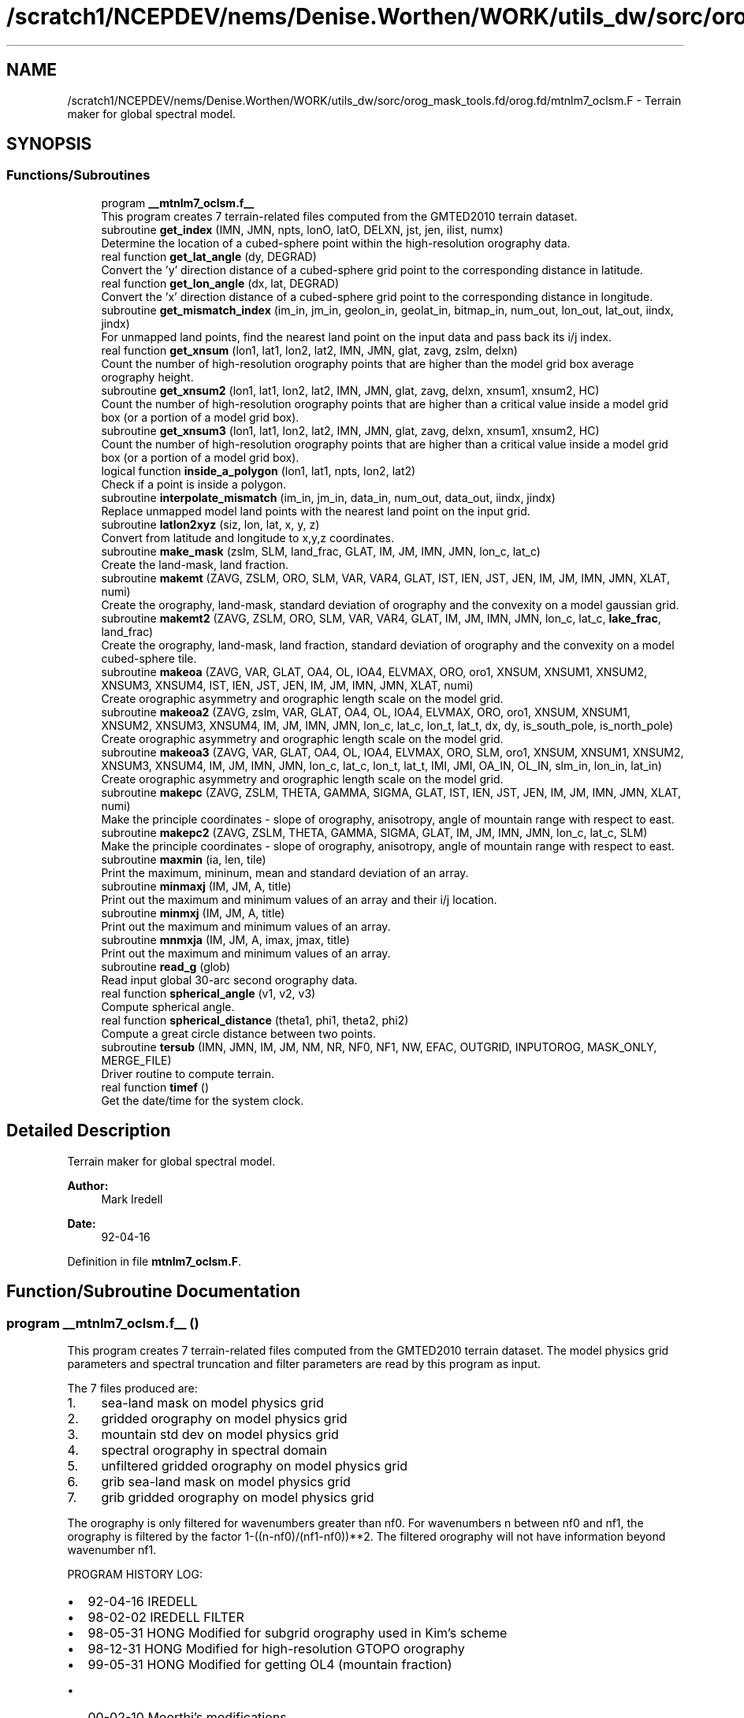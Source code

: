 .TH "/scratch1/NCEPDEV/nems/Denise.Worthen/WORK/utils_dw/sorc/orog_mask_tools.fd/orog.fd/mtnlm7_oclsm.F" 3 "Mon Jun 10 2024" "Version 1.13.0" "orog_mask_tools" \" -*- nroff -*-
.ad l
.nh
.SH NAME
/scratch1/NCEPDEV/nems/Denise.Worthen/WORK/utils_dw/sorc/orog_mask_tools.fd/orog.fd/mtnlm7_oclsm.F \- Terrain maker for global spectral model\&.  

.SH SYNOPSIS
.br
.PP
.SS "Functions/Subroutines"

.in +1c
.ti -1c
.RI "program \fB__mtnlm7_oclsm\&.f__\fP"
.br
.RI "This program creates 7 terrain-related files computed from the GMTED2010 terrain dataset\&. "
.ti -1c
.RI "subroutine \fBget_index\fP (IMN, JMN, npts, lonO, latO, DELXN, jst, jen, ilist, numx)"
.br
.RI "Determine the location of a cubed-sphere point within the high-resolution orography data\&. "
.ti -1c
.RI "real function \fBget_lat_angle\fP (dy, DEGRAD)"
.br
.RI "Convert the 'y' direction distance of a cubed-sphere grid point to the corresponding distance in latitude\&. "
.ti -1c
.RI "real function \fBget_lon_angle\fP (dx, lat, DEGRAD)"
.br
.RI "Convert the 'x' direction distance of a cubed-sphere grid point to the corresponding distance in longitude\&. "
.ti -1c
.RI "subroutine \fBget_mismatch_index\fP (im_in, jm_in, geolon_in, geolat_in, bitmap_in, num_out, lon_out, lat_out, iindx, jindx)"
.br
.RI "For unmapped land points, find the nearest land point on the input data and pass back its i/j index\&. "
.ti -1c
.RI "real function \fBget_xnsum\fP (lon1, lat1, lon2, lat2, IMN, JMN, glat, zavg, zslm, delxn)"
.br
.RI "Count the number of high-resolution orography points that are higher than the model grid box average orography height\&. "
.ti -1c
.RI "subroutine \fBget_xnsum2\fP (lon1, lat1, lon2, lat2, IMN, JMN, glat, zavg, delxn, xnsum1, xnsum2, HC)"
.br
.RI "Count the number of high-resolution orography points that are higher than a critical value inside a model grid box (or a portion of a model grid box)\&. "
.ti -1c
.RI "subroutine \fBget_xnsum3\fP (lon1, lat1, lon2, lat2, IMN, JMN, glat, zavg, delxn, xnsum1, xnsum2, HC)"
.br
.RI "Count the number of high-resolution orography points that are higher than a critical value inside a model grid box (or a portion of a model grid box)\&. "
.ti -1c
.RI "logical function \fBinside_a_polygon\fP (lon1, lat1, npts, lon2, lat2)"
.br
.RI "Check if a point is inside a polygon\&. "
.ti -1c
.RI "subroutine \fBinterpolate_mismatch\fP (im_in, jm_in, data_in, num_out, data_out, iindx, jindx)"
.br
.RI "Replace unmapped model land points with the nearest land point on the input grid\&. "
.ti -1c
.RI "subroutine \fBlatlon2xyz\fP (siz, lon, lat, x, y, z)"
.br
.RI "Convert from latitude and longitude to x,y,z coordinates\&. "
.ti -1c
.RI "subroutine \fBmake_mask\fP (zslm, SLM, land_frac, GLAT, IM, JM, IMN, JMN, lon_c, lat_c)"
.br
.RI "Create the land-mask, land fraction\&. "
.ti -1c
.RI "subroutine \fBmakemt\fP (ZAVG, ZSLM, ORO, SLM, VAR, VAR4, GLAT, IST, IEN, JST, JEN, IM, JM, IMN, JMN, XLAT, numi)"
.br
.RI "Create the orography, land-mask, standard deviation of orography and the convexity on a model gaussian grid\&. "
.ti -1c
.RI "subroutine \fBmakemt2\fP (ZAVG, ZSLM, ORO, SLM, VAR, VAR4, GLAT, IM, JM, IMN, JMN, lon_c, lat_c, \fBlake_frac\fP, land_frac)"
.br
.RI "Create the orography, land-mask, land fraction, standard deviation of orography and the convexity on a model cubed-sphere tile\&. "
.ti -1c
.RI "subroutine \fBmakeoa\fP (ZAVG, VAR, GLAT, OA4, OL, IOA4, ELVMAX, ORO, oro1, XNSUM, XNSUM1, XNSUM2, XNSUM3, XNSUM4, IST, IEN, JST, JEN, IM, JM, IMN, JMN, XLAT, numi)"
.br
.RI "Create orographic asymmetry and orographic length scale on the model grid\&. "
.ti -1c
.RI "subroutine \fBmakeoa2\fP (ZAVG, zslm, VAR, GLAT, OA4, OL, IOA4, ELVMAX, ORO, oro1, XNSUM, XNSUM1, XNSUM2, XNSUM3, XNSUM4, IM, JM, IMN, JMN, lon_c, lat_c, lon_t, lat_t, dx, dy, is_south_pole, is_north_pole)"
.br
.RI "Create orographic asymmetry and orographic length scale on the model grid\&. "
.ti -1c
.RI "subroutine \fBmakeoa3\fP (ZAVG, VAR, GLAT, OA4, OL, IOA4, ELVMAX, ORO, SLM, oro1, XNSUM, XNSUM1, XNSUM2, XNSUM3, XNSUM4, IM, JM, IMN, JMN, lon_c, lat_c, lon_t, lat_t, IMI, JMI, OA_IN, OL_IN, slm_in, lon_in, lat_in)"
.br
.RI "Create orographic asymmetry and orographic length scale on the model grid\&. "
.ti -1c
.RI "subroutine \fBmakepc\fP (ZAVG, ZSLM, THETA, GAMMA, SIGMA, GLAT, IST, IEN, JST, JEN, IM, JM, IMN, JMN, XLAT, numi)"
.br
.RI "Make the principle coordinates - slope of orography, anisotropy, angle of mountain range with respect to east\&. "
.ti -1c
.RI "subroutine \fBmakepc2\fP (ZAVG, ZSLM, THETA, GAMMA, SIGMA, GLAT, IM, JM, IMN, JMN, lon_c, lat_c, SLM)"
.br
.RI "Make the principle coordinates - slope of orography, anisotropy, angle of mountain range with respect to east\&. "
.ti -1c
.RI "subroutine \fBmaxmin\fP (ia, len, tile)"
.br
.RI "Print the maximum, mininum, mean and standard deviation of an array\&. "
.ti -1c
.RI "subroutine \fBminmaxj\fP (IM, JM, A, title)"
.br
.RI "Print out the maximum and minimum values of an array and their i/j location\&. "
.ti -1c
.RI "subroutine \fBminmxj\fP (IM, JM, A, title)"
.br
.RI "Print out the maximum and minimum values of an array\&. "
.ti -1c
.RI "subroutine \fBmnmxja\fP (IM, JM, A, imax, jmax, title)"
.br
.RI "Print out the maximum and minimum values of an array\&. "
.ti -1c
.RI "subroutine \fBread_g\fP (glob)"
.br
.RI "Read input global 30-arc second orography data\&. "
.ti -1c
.RI "real function \fBspherical_angle\fP (v1, v2, v3)"
.br
.RI "Compute spherical angle\&. "
.ti -1c
.RI "real function \fBspherical_distance\fP (theta1, phi1, theta2, phi2)"
.br
.RI "Compute a great circle distance between two points\&. "
.ti -1c
.RI "subroutine \fBtersub\fP (IMN, JMN, IM, JM, NM, NR, NF0, NF1, NW, EFAC, OUTGRID, INPUTOROG, MASK_ONLY, MERGE_FILE)"
.br
.RI "Driver routine to compute terrain\&. "
.ti -1c
.RI "real function \fBtimef\fP ()"
.br
.RI "Get the date/time for the system clock\&. "
.in -1c
.SH "Detailed Description"
.PP 
Terrain maker for global spectral model\&. 


.PP
\fBAuthor:\fP
.RS 4
Mark Iredell 
.RE
.PP
\fBDate:\fP
.RS 4
92-04-16 
.RE
.PP

.PP
Definition in file \fBmtnlm7_oclsm\&.F\fP\&.
.SH "Function/Subroutine Documentation"
.PP 
.SS "program __mtnlm7_oclsm\&.f__ ()"

.PP
This program creates 7 terrain-related files computed from the GMTED2010 terrain dataset\&. The model physics grid parameters and spectral truncation and filter parameters are read by this program as input\&.
.PP
The 7 files produced are:
.IP "1." 4
sea-land mask on model physics grid
.IP "2." 4
gridded orography on model physics grid
.IP "3." 4
mountain std dev on model physics grid
.IP "4." 4
spectral orography in spectral domain
.IP "5." 4
unfiltered gridded orography on model physics grid
.IP "6." 4
grib sea-land mask on model physics grid
.IP "7." 4
grib gridded orography on model physics grid
.PP
.PP
The orography is only filtered for wavenumbers greater than nf0\&. For wavenumbers n between nf0 and nf1, the orography is filtered by the factor 1-((n-nf0)/(nf1-nf0))**2\&. The filtered orography will not have information beyond wavenumber nf1\&.
.PP
PROGRAM HISTORY LOG:
.IP "\(bu" 2
92-04-16 IREDELL
.IP "\(bu" 2
98-02-02 IREDELL FILTER
.IP "\(bu" 2
98-05-31 HONG Modified for subgrid orography used in Kim's scheme
.IP "\(bu" 2
98-12-31 HONG Modified for high-resolution GTOPO orography
.IP "\(bu" 2
99-05-31 HONG Modified for getting OL4 (mountain fraction)
.IP "  \(bu" 4
00-02-10 Moorthi's modifications
.PP

.IP "\(bu" 2
00-04-11 HONG Modified for reduced grids
.IP "\(bu" 2
00-04-12 Iredell Modified for reduced grids
.IP "\(bu" 2
02-01-07 (\fIj\fP) modified for principal axes of orography There are now 14 files, 4 additional for lm mb
.IP "  \(bu" 4
04-04-04 (\fIj\fP) re-Test on IST/ilen calc for sea-land mask(\fIj\fP)
.IP "  \(bu" 4
04-09-04 minus sign here in MAKEOA IST and IEN as in MAKEMT!
.IP "  \(bu" 4
05-09-05 if test on HK and HLPRIM for GAMMA SQRT
.IP "  \(bu" 4
07-08-07 replace 8' with 30' incl GICE, conintue w/ S-Y\&. lake slm
  - 08-08-07  All input 30', UMD option, and filter as described below Quadratic filter applied by default\&. NF0 is normally set to an even value beyond the previous truncation, for example, for jcap=382, NF0=254+2 NF1 is set as jcap+2 (and/or nearest even), eg\&., for t382, NF1=382+2=384 if no filter is desired then NF1=NF0=0 and ORF=ORO but if no filter but spectral to grid (with gibbs) then NF1=jcap+2, and NF1=jcap+1
.PP
INPUT FILES:
.IP "  \(bu" 4
UNIT5 - PHYSICS LONGITUDES (IM), PHYSICS LATITUDES (JM), SPECTRAL TRUNCATION (NM), RHOMBOIDAL FLAG (NR), AND FIRST AND SECOND FILTER PARAMETERS (NF0,NF1)\&. RESPECTIVELY READ IN FREE FORMAT\&.
.IP "  \(bu" 4
NCID - GMTED2010 USGS orography (NetCDF)
.IP "  \(bu" 4
NCID - 30' UMD land cover mask\&. (NetCDF)
  -   NCID       - GICE Grumbine 30' RAMP Antarctica orog IMNx3601\&. (NetCDF)
.IP "  \(bu" 4
UNIT25 - Ocean land-sea mask on gaussian grid 
.br
 OUTPUT FILES:
.IP "  \(bu" 4
UNIT51 - SEA-LAND MASK (IM,JM)
.IP "  \(bu" 4
UNIT52 - GRIDDED OROGRAPHY (IM,JM)
.IP "  \(bu" 4
UNIT54 - SPECTRAL OROGRAPHY ((NM+1)*((NR+1)*NM+2))
.IP "  \(bu" 4
UNIT55 - UNFILTERED GRIDDED OROGRAPHY (IM,JM)
.IP "  \(bu" 4
UNIT57 - GRIB GRIDDED OROGRAPHY (IM,JM)
.PP
SUBPROGRAMS CALLED:
.IP "  \(bu" 4
UNIQUE:
.IP "  \(bu" 4
TERSUB - MAIN SUBPROGRAM
.IP "  \(bu" 4
SPLAT - COMPUTE GAUSSIAN LATITUDES OR EQUALLY-SPACED LATITUDES
.IP "  \(bu" 4
LIBRARY:
.IP "  \(bu" 4
SPTEZ - SPHERICAL TRANSFORM
.IP "  \(bu" 4
GBYTES - UNPACK BITS
.PP

.PP
.PP
\fBReturns:\fP
.RS 4
0 for success, error code otherwise\&. 
.RE
.PP

.PP
Definition at line 74 of file mtnlm7_oclsm\&.F\&.
.PP
References netcdf_err(), and tersub()\&.
.SS "subroutine get_index (integer, intent(in) IMN, integer, intent(in) JMN, integer npts, real, dimension(npts), intent(in) lonO, real, dimension(npts), intent(in) latO, real, intent(in) DELXN, integer, intent(out) jst, integer, intent(out) jen, integer, dimension(imn), intent(out) ilist, integer, intent(out) numx)"

.PP
Determine the location of a cubed-sphere point within the high-resolution orography data\&. The location is described by the range of i/j indices on the high-res grid\&.
.PP
\fBParameters:\fP
.RS 4
\fIimn\fP 'i' dimension of the high-resolution orography data set\&. 
.br
\fIjmn\fP 'j' dimension of the high-resolution orography data set\&. 
.br
\fInpts\fP Number of vertices to describe the cubed-sphere point\&. 
.br
\fIlonO\fP The longitudes of the cubed-sphere vertices\&. 
.br
\fIlatO\fP The latitudes of the cubed-sphere vertices\&. 
.br
\fIdelxn\fP Resolution of the high-resolution orography data set\&. 
.br
\fIjst\fP Starting 'j' index on the high-resolution grid\&. 
.br
\fIjen\fP Ending 'j' index on the high-resolution grid\&. 
.br
\fIilist\fP List of 'i' indices on the high-resolution grid\&. 
.br
\fInumx\fP The number of 'i' indices on the high-resolution grid\&. 
.RE
.PP
\fBAuthor:\fP
.RS 4
GFDL programmer 
.RE
.PP

.PP
Definition at line 1482 of file mtnlm7_oclsm\&.F\&.
.PP
Referenced by make_mask(), makemt2(), makeoa2(), makeoa3(), and makepc2()\&.
.SS "real function get_lat_angle (real dy, real DEGRAD)"

.PP
Convert the 'y' direction distance of a cubed-sphere grid point to the corresponding distance in latitude\&. 
.PP
\fBParameters:\fP
.RS 4
\fIdy\fP Distance along the 'y' direction of a cubed-sphere point\&. 
.br
\fIdegrad\fP Conversion from radians to degrees\&. 
.RE
.PP
\fBReturns:\fP
.RS 4
get_lat_angle Corresponding distance in latitude\&. 
.RE
.PP
\fBAuthor:\fP
.RS 4
GFDL programmer 
.RE
.PP

.PP
Definition at line 2830 of file mtnlm7_oclsm\&.F\&.
.SS "real function get_lon_angle (real dx, real lat, real DEGRAD)"

.PP
Convert the 'x' direction distance of a cubed-sphere grid point to the corresponding distance in longitude\&. 
.PP
\fBParameters:\fP
.RS 4
\fIdx\fP Distance along the 'x' direction of a cubed-sphere grid point\&. 
.br
\fIlat\fP Latitude of the cubed-sphere point\&. 
.br
\fIdegrad\fP Conversion from radians to degrees\&. 
.RE
.PP
\fBReturns:\fP
.RS 4
get_lon_angle Corresponding distance in longitude\&. 
.RE
.PP
\fBAuthor:\fP
.RS 4
GFDL programmer 
.RE
.PP

.PP
Definition at line 2811 of file mtnlm7_oclsm\&.F\&.
.SS "subroutine get_mismatch_index (integer, intent(in) im_in, integer, intent(in) jm_in, real, dimension(im_in,jm_in), intent(in) geolon_in, real, dimension(im_in,jm_in), intent(in) geolat_in, logical*1, dimension(im_in,jm_in), intent(in) bitmap_in, integer, intent(in) num_out, real, dimension(num_out), intent(in) lon_out, real, dimension(num_out), intent(in) lat_out, integer, dimension(num_out), intent(out) iindx, integer, dimension(num_out), intent(out) jindx)"

.PP
For unmapped land points, find the nearest land point on the input data and pass back its i/j index\&. 
.PP
\fBParameters:\fP
.RS 4
\fIim_in\fP 'i' dimension of input data\&. 
.br
\fIjm_in\fP 'j' dimension of input data\&. 
.br
\fIgeolon_in\fP Longitude of input data\&. 
.br
\fIgeolat_in\fP Latitude of input data\&. 
.br
\fIbitmap_in\fP Bitmap (mask) of input data\&. 
.br
\fInum_out\fP Number of unmapped points\&. 
.br
\fIlon_out\fP Longitude of unmapped points\&. 
.br
\fIlat_out\fP Latitude of unmapped points\&. 
.br
\fIiindx\fP 'i' indices of nearest land points on the input data\&. 
.br
\fIjindx\fP 'j' indices of nearest land points on the input data\&. 
.RE
.PP
\fBAuthor:\fP
.RS 4
GFDL progammer 
.RE
.PP

.PP
Definition at line 3306 of file mtnlm7_oclsm\&.F\&.
.PP
References spherical_distance()\&.
.PP
Referenced by makeoa3()\&.
.SS "real function get_xnsum (real, intent(in) lon1, real, intent(in) lat1, real, intent(in) lon2, real, intent(in) lat2, integer, intent(in) IMN, integer, intent(in) JMN, real, dimension(jmn), intent(in) glat, integer, dimension(imn,jmn), intent(in) zavg, integer, dimension(imn,jmn), intent(in) zslm, real, intent(in) delxn)"

.PP
Count the number of high-resolution orography points that are higher than the model grid box average orography height\&. 
.PP
\fBParameters:\fP
.RS 4
\fIlon1\fP Longitude of corner point 1 of the model grid box\&. 
.br
\fIlat1\fP Latitude of corner point 1 of the model grid box\&. 
.br
\fIlon2\fP Longitude of corner point 2 of the model grid box\&. 
.br
\fIlat2\fP Latitude of corner point 2 of the model grid box\&. 
.br
\fIimn\fP 'i' dimension of the high-resolution orography data\&. 
.br
\fIjmn\fP 'j' dimension of the high-resolution orography data\&. 
.br
\fIglat\fP Latitude of each row of the high-resolution orography data\&. 
.br
\fIzavg\fP The high-resolution orography\&. 
.br
\fIzslm\fP The high-resolution land mask\&. 
.br
\fIdelxn\fP Resolution of the high-res orography data\&. 
.RE
.PP
\fBReturns:\fP
.RS 4
get_xnsum The number of high-res points above the mean orography\&. 
.RE
.PP
\fBAuthor:\fP
.RS 4
GFDL Programmer 
.RE
.PP

.PP
Definition at line 4209 of file mtnlm7_oclsm\&.F\&.
.SS "subroutine get_xnsum2 (real lon1, real lat1, real lon2, real lat2, integer IMN, integer JMN, real, dimension(jmn) glat, integer, dimension(imn,jmn) zavg, real delxn, real, intent(out) xnsum1, real, intent(out) xnsum2, real, intent(out) HC)"

.PP
Count the number of high-resolution orography points that are higher than a critical value inside a model grid box (or a portion of a model grid box)\&. The critical value is a function of the standard deviation of orography\&.
.PP
\fBParameters:\fP
.RS 4
\fIlon1\fP Longitude of corner point 1 of the model grid box\&. 
.br
\fIlat1\fP Latitude of corner point 1 of the model grid box\&. 
.br
\fIlon2\fP Longitude of corner point 2 of the model grid box\&. 
.br
\fIlat2\fP Latitude of corner point 2 of the model grid box\&. 
.br
\fIimn\fP 'i' dimension of the high-resolution orography data\&. 
.br
\fIjmn\fP 'j' dimension of the high-resolution orography data\&. 
.br
\fIglat\fP Latitude of each row of the high-resolution orography data\&. 
.br
\fIzavg\fP The high-resolution orography\&. 
.br
\fIdelxn\fP Resolution of the high-res orography data\&. 
.br
\fIxnsum1\fP The number of high-resolution orography above the critical value inside a model grid box\&. 
.br
\fIxnsum2\fP The number of high-resolution orography points inside a model grid box\&. 
.br
\fIhc\fP Critical height\&. 
.RE
.PP
\fBAuthor:\fP
.RS 4
GFDL Programmer 
.RE
.PP

.PP
Definition at line 4312 of file mtnlm7_oclsm\&.F\&.
.PP
Referenced by makeoa2()\&.
.SS "subroutine get_xnsum3 (real lon1, real lat1, real lon2, real lat2, integer IMN, integer JMN, real, dimension(jmn) glat, integer, dimension(imn,jmn) zavg, real delxn, real, intent(out) xnsum1, real, intent(out) xnsum2, real HC)"

.PP
Count the number of high-resolution orography points that are higher than a critical value inside a model grid box (or a portion of a model grid box)\&. Unlike routine \fBget_xnsum2()\fP, this routine does not compute the critical value\&. Rather, it is passed in\&.
.PP
\fBParameters:\fP
.RS 4
\fIlon1\fP Longitude of corner point 1 of the model grid box\&. 
.br
\fIlat1\fP Latitude of corner point 1 of the model grid box\&. 
.br
\fIlon2\fP Longitude of corner point 2 of the model grid box\&. 
.br
\fIlat2\fP Latitude of corner point 2 of the model grid box\&. 
.br
\fIimn\fP 'i' dimension of the high-resolution orography data\&. 
.br
\fIjmn\fP 'j' dimension of the high-resolution orography data\&. 
.br
\fIglat\fP Latitude of each row of the high-resolution orography data\&. 
.br
\fIzavg\fP The high-resolution orography\&. 
.br
\fIdelxn\fP Resolution of the high-res orography data\&. 
.br
\fIxnsum1\fP The number of high-resolution orography above the critical value inside a model grid box\&. 
.br
\fIxnsum2\fP The number of high-resolution orography points inside a model grid box\&. 
.br
\fIhc\fP Critical height\&. 
.RE
.PP
\fBAuthor:\fP
.RS 4
GFDL Programmer 
.RE
.PP

.PP
Definition at line 4405 of file mtnlm7_oclsm\&.F\&.
.PP
Referenced by makeoa2()\&.
.SS "logical function inside_a_polygon (real lon1, real lat1, integer npts, real, dimension(npts) lon2, real, dimension(npts) lat2)"

.PP
Check if a point is inside a polygon\&. 
.PP
\fBParameters:\fP
.RS 4
\fIlon1\fP Longitude of the point to check\&. 
.br
\fIlat1\fP Latitude of the point to check\&. 
.br
\fInpts\fP Number of polygon vertices\&. 
.br
\fIlon2\fP Longitude of the polygon vertices\&. 
.br
\fIlat2\fP Latitude of the polygon vertices\&. 
.RE
.PP
\fBReturns:\fP
.RS 4
inside_a_polygon When true, point is within the polygon\&. 
.RE
.PP
\fBAuthor:\fP
.RS 4
GFDL programmer 
.RE
.PP

.PP
Definition at line 4113 of file mtnlm7_oclsm\&.F\&.
.PP
References latlon2xyz(), and spherical_angle()\&.
.SS "subroutine interpolate_mismatch (integer, intent(in) im_in, integer, intent(in) jm_in, real, dimension(im_in,jm_in), intent(in) data_in, integer, intent(in) num_out, real, dimension(num_out), intent(out) data_out, integer, dimension(num_out), intent(in) iindx, integer, dimension(num_out), intent(in) jindx)"

.PP
Replace unmapped model land points with the nearest land point on the input grid\&. 
.PP
\fBParameters:\fP
.RS 4
\fIim_in\fP 'i' dimension of input grid\&. 
.br
\fIjm_in\fP 'j' dimension of input grid\&. 
.br
\fIdata_in\fP Input grid data\&. 
.br
\fInum_out\fP Number of unmapped model points\&. 
.br
\fIdata_out\fP Data on the model tile\&. 
.br
\fIiindx\fP 'i' indices of the nearest land points on the input grid\&. 
.br
\fIjindx\fP 'j' indices of the nearest land points on the input grid\&. 
.RE
.PP
\fBAuthor:\fP
.RS 4
GFDL programmer 
.RE
.PP

.PP
Definition at line 3388 of file mtnlm7_oclsm\&.F\&.
.PP
Referenced by makeoa3()\&.
.SS "subroutine latlon2xyz (integer, intent(in) siz, real, dimension(siz), intent(in) lon, real, dimension(siz), intent(in) lat, real, dimension(siz), intent(out) x, real, dimension(siz), intent(out) y, real, dimension(siz), intent(out) z)"

.PP
Convert from latitude and longitude to x,y,z coordinates\&. 
.PP
\fBParameters:\fP
.RS 4
\fIsiz\fP Number of points to convert\&. 
.br
\fIlon\fP Longitude of points to convert\&. 
.br
\fIlat\fP Latitude of points to convert\&. 
.br
\fIx\fP 'x' coordinate of the converted points\&. 
.br
\fIy\fP 'y' coordinate of the converted points\&. 
.br
\fIz\fP 'z' coordinate of the converted points\&. 
.RE
.PP
\fBAuthor:\fP
.RS 4
GFDL programmer 
.RE
.PP

.PP
Definition at line 4041 of file mtnlm7_oclsm\&.F\&.
.PP
Referenced by inside_a_polygon()\&.
.SS "subroutine make_mask (integer, dimension(imn,jmn) zslm, real, dimension(im,jm) SLM, real, dimension(im,jm) land_frac, real, dimension(jmn) GLAT, integer IM, integer JM, integer IMN, integer JMN, real, dimension(im+1,jm+1) lon_c, real, dimension(im+1,jm+1) lat_c)"

.PP
Create the land-mask, land fraction\&. This routine is used for the FV3GFS model\&.
.PP
\fBParameters:\fP
.RS 4
\fIzslm\fP The high-resolution input land-mask dataset\&. 
.br
\fIslm\fP Land-mask on the model tile\&. 
.br
\fIland_frac\fP Land fraction on the model tile\&. 
.br
\fIglat\fP Latitude of each row of the high-resolution orography and land-mask datasets\&. 
.br
\fIim\fP 'i' dimension of the model grid\&. 
.br
\fIjm\fP 'j' dimension of the model grid\&. 
.br
\fIimn\fP 'i' dimension of the hi-res input orog/mask datasets\&. 
.br
\fIjmn\fP 'j' dimension of the hi-res input orog/mask datasets\&. 
.br
\fIlon_c\fP Longitude of the model grid corner points\&. 
.br
\fIlat_c\fP Latitude on the model grid corner points\&. 
.RE
.PP
\fBAuthor:\fP
.RS 4
GFDL Programmer 
.RE
.PP

.PP
Definition at line 1571 of file mtnlm7_oclsm\&.F\&.
.PP
References get_index()\&.
.PP
Referenced by tersub()\&.
.SS "subroutine makemt (integer, dimension(imn,jmn) ZAVG, integer, dimension(imn,jmn) ZSLM, dimension(im,jm) ORO, dimension(im,jm) SLM, dimension(im,jm) VAR, dimension(im,jm) VAR4, dimension(jmn) GLAT, dimension(im,jm) IST, dimension(im,jm) IEN, dimension(jm) JST, dimension(jm) JEN,  IM,  JM,  IMN,  JMN, dimension(jm) XLAT, dimension(jm) numi)"

.PP
Create the orography, land-mask, standard deviation of orography and the convexity on a model gaussian grid\&. This routine was used for the spectral GFS model\&.
.PP
\fBParameters:\fP
.RS 4
\fIzavg\fP The high-resolution input orography dataset\&. 
.br
\fIzslm\fP The high-resolution input land-mask dataset\&. 
.br
\fIoro\fP Orography on the model grid\&. 
.br
\fIslm\fP Land-mask on the model grid\&. 
.br
\fIvar\fP Standard deviation of orography on the model grid\&. 
.br
\fIvar4\fP Convexity on the model grid\&. 
.br
\fIglat\fP Latitude of each row of the high-resolution orography and land-mask datasets\&. 
.br
\fIist\fP This is the 'i' index of high-resolution data set at the east edge of the model grid cell\&. the high-resolution dataset with respect to the 'east' edge 
.br
\fIien\fP This is the 'i' index of high-resolution data set at the west edge of the model grid cell\&. 
.br
\fIjst\fP This is the 'j' index of high-resolution data set at the south edge of the model grid cell\&. 
.br
\fIjen\fP This is the 'j' index of high-resolution data set at the north edge of the model grid cell\&. 
.br
\fIim\fP 'i' dimension of the model grid\&. 
.br
\fIjm\fP 'j' dimension of the model grid\&. 
.br
\fIimn\fP 'i' dimension of the hi-res input orog/mask dataset\&. 
.br
\fIjmn\fP 'j' dimension of the hi-res input orog/mask dataset\&. 
.br
\fIxlat\fP The latitude of each row of the model grid\&. 
.br
\fInumi\fP For reduced gaussian grids, the number of 'i' points for each 'j' row\&. 
.RE
.PP
\fBAuthor:\fP
.RS 4
Jordan Alpert NOAA/EMC 
.RE
.PP

.PP
Definition at line 1321 of file mtnlm7_oclsm\&.F\&.
.PP
Referenced by tersub()\&.
.SS "subroutine makemt2 (integer, dimension(imn,jmn) ZAVG, integer, dimension(imn,jmn) ZSLM, real, dimension(im,jm) ORO, real, dimension(im,jm), intent(in) SLM, real, dimension(im,jm) VAR, real, dimension(im,jm) VAR4, real, dimension(jmn) GLAT, integer IM, integer JM, integer IMN, integer JMN, real, dimension(im+1,jm+1) lon_c, real, dimension(im+1,jm+1) lat_c, real, dimension(im,jm), intent(in) lake_frac, real, dimension(im,jm), intent(in) land_frac)"

.PP
Create the orography, land-mask, land fraction, standard deviation of orography and the convexity on a model cubed-sphere tile\&. This routine is used for the FV3GFS model\&.
.PP
\fBParameters:\fP
.RS 4
\fIzavg\fP The high-resolution input orography dataset\&. 
.br
\fIzslm\fP The high-resolution input land-mask dataset\&. 
.br
\fIoro\fP Orography on the model tile\&. 
.br
\fIslm\fP Land-mask on the model tile\&. 
.br
\fIvar\fP Standard deviation of orography on the model tile\&. 
.br
\fIvar4\fP Convexity on the model tile\&. 
.br
\fIglat\fP Latitude of each row of the high-resolution orography and land-mask datasets\&. 
.br
\fIim\fP 'i' dimension of the model grid\&. 
.br
\fIjm\fP 'j' dimension of the model grid\&. 
.br
\fIimn\fP 'i' dimension of the hi-res input orog/mask datasets\&. 
.br
\fIjmn\fP 'j' dimension of the hi-res input orog/mask datasets\&. 
.br
\fIlon_c\fP Longitude of the model grid corner points\&. 
.br
\fIlat_c\fP Latitude on the model grid corner points\&. 
.br
\fIlake_frac\fP Fractional lake within the grid 
.br
\fIland_frac\fP Fractional land within the grid 
.RE
.PP
\fBAuthor:\fP
.RS 4
GFDL Programmer 
.RE
.PP

.PP
Definition at line 1706 of file mtnlm7_oclsm\&.F\&.
.PP
References get_index()\&.
.PP
Referenced by tersub()\&.
.SS "subroutine makeoa (integer, dimension(imn,jmn) ZAVG, dimension(im,jm) VAR, dimension(jmn) GLAT, dimension(im,jm,4) OA4, dimension(im,jm,4) OL, dimension(im,jm,4) IOA4, dimension(im,jm) ELVMAX, dimension(im,jm) ORO, dimension(im,jm) oro1, dimension(im,jm) XNSUM, dimension(im,jm) XNSUM1, dimension(im,jm) XNSUM2, dimension(im,jm) XNSUM3, dimension(im,jm) XNSUM4, dimension(im,jm) IST, dimension(im,jm) IEN, dimension(jm) JST, dimension(jm) JEN,  IM,  JM,  IMN,  JMN, dimension(jm) XLAT, dimension(jm) numi)"

.PP
Create orographic asymmetry and orographic length scale on the model grid\&. This routine is used for the spectral GFS gaussian grid\&.
.PP
\fBParameters:\fP
.RS 4
\fIzavg\fP The high-resolution input orography dataset\&. 
.br
\fIvar\fP Standard deviation of orography on the model grid\&. 
.br
\fIglat\fP Latitude of each row of input terrain dataset\&. 
.br
\fIoa4\fP Orographic asymmetry on the model grid\&. Four directional components - W/S/SW/NW 
.br
\fIol\fP Orographic length scale on the model grid\&. Four directional components - W/S/SW/NW 
.br
\fIioa4\fP Count of oa4 values between certain thresholds\&. 
.br
\fIelvmax\fP Maximum elevation on the model grid\&. 
.br
\fIoro\fP Orography on the model grid\&. 
.br
\fIoro1\fP Save array for model grid orography\&. 
.br
\fIxnsum\fP Number of high-resolution orography points higher than the model grid box average\&. 
.br
\fIxnsum1\fP Number of high-resolution orography points higher than the critical height\&. 
.br
\fIxnsum2\fP Total number of high-resolution orography points within a model grid box\&. 
.br
\fIxnsum3\fP Same as xnsum1, except shifted by half a model grid box\&. 
.br
\fIxnsum4\fP Same as xnsum2, except shifted by half a model grid box\&. 
.br
\fIist\fP This is the 'i' index of high-resolution data set at the east edge of the model grid cell\&. 
.br
\fIien\fP This is the 'i' index of high-resolution data set at the west edge of the model grid cell\&. 
.br
\fIjst\fP This is the 'j' index of high-resolution data set at the south edge of the model grid cell\&. 
.br
\fIjen\fP This is the 'j' index of high-resolution data set at the north edge of the model grid cell\&. 
.br
\fIim\fP 'i' dimension of the model grid\&. 
.br
\fIjm\fP 'j' dimension of the model grid\&. 
.br
\fIimn\fP 'i' dimension of the input terrain dataset\&. 
.br
\fIjmn\fP 'j' dimension of the input terrain dataset\&. 
.br
\fIxlat\fP The latitude of each row of the model grid\&. 
.br
\fInumi\fP For reduced gaussian grids, the number of 'i' points for each 'j' row\&. 
.RE
.PP
\fBAuthor:\fP
.RS 4
Jordan Alpert NOAA/EMC 
.RE
.PP

.PP
Definition at line 2485 of file mtnlm7_oclsm\&.F\&.
.PP
Referenced by tersub()\&.
.SS "subroutine makeoa2 (integer, dimension(imn,jmn) ZAVG, integer, dimension(imn,jmn) zslm, real, dimension(im,jm) VAR, real, dimension(jmn) GLAT, real, dimension(im,jm,4) OA4, real, dimension(im,jm,4) OL, integer, dimension(im,jm,4) IOA4, real, dimension(im,jm) ELVMAX, real, dimension(im,jm) ORO, real, dimension(im,jm) oro1, real, dimension(im,jm) XNSUM, real, dimension(im,jm) XNSUM1, real, dimension(im,jm) XNSUM2, real, dimension(im,jm) XNSUM3, real, dimension(im,jm) XNSUM4, integer IM, integer JM, integer IMN, integer JMN, real, dimension(im+1,jm+1) lon_c, real, dimension(im+1,jm+1) lat_c, real, dimension(im,jm) lon_t, real, dimension(im,jm) lat_t, real, dimension(im,jm) dx, real, dimension(im,jm) dy, logical, dimension(im,jm) is_south_pole, logical, dimension(im,jm) is_north_pole)"

.PP
Create orographic asymmetry and orographic length scale on the model grid\&. This routine is used for the cubed-sphere grid\&.
.PP
\fBParameters:\fP
.RS 4
\fIzavg\fP High-resolution orography data\&. 
.br
\fIzslm\fP High-resolution land-mask data\&. 
.br
\fIvar\fP Standard deviation of orography on the model grid\&. 
.br
\fIglat\fP Latitude of each row of input terrain dataset\&. 
.br
\fIoa4\fP Orographic asymmetry on the model grid\&. Four directional components - W/S/SW/NW 
.br
\fIol\fP Orographic length scale on the model grid\&. Four directional components - W/S/SW/NW 
.br
\fIioa4\fP Count of oa4 values between certain thresholds\&. 
.br
\fIelvmax\fP Maximum elevation within a model grid box\&. 
.br
\fIoro\fP Orography on the model grid\&. 
.br
\fIoro1\fP Save array for model grid orography\&. 
.br
\fIxnsum\fP Not used\&. 
.br
\fIxnsum1\fP Not used\&. 
.br
\fIxnsum2\fP Not used\&. 
.br
\fIxnsum3\fP Not used\&. 
.br
\fIxnsum4\fP Not used\&. 
.br
\fIim\fP 'i' dimension of the model grid tile\&. 
.br
\fIjm\fP 'j' dimension of the model grid tile\&. 
.br
\fIimn\fP 'i' dimension of the high-resolution orography and mask data\&. 
.br
\fIjmn\fP 'j' dimension of the high-resolution orography and mask data\&. 
.br
\fIlon_c\fP Corner point longitudes of the model grid points\&. 
.br
\fIlat_c\fP Corner point latitudes of the model grid points\&. 
.br
\fIlon_t\fP Center point longitudes of the model grid points\&. 
.br
\fIlat_t\fP Center point latitudes of the model grid points\&. 
.br
\fIdx\fP Length of model grid points in the 'x' direction\&. 
.br
\fIdy\fP Length of model grid points in the 'y' direction\&. 
.br
\fIis_south_pole\fP Is the model point at the south pole? 
.br
\fIis_north_pole\fP is the model point at the north pole? 
.RE
.PP
\fBAuthor:\fP
.RS 4
GFDL Programmer 
.RE
.PP

.PP
Definition at line 2880 of file mtnlm7_oclsm\&.F\&.
.PP
References get_index(), get_xnsum2(), and get_xnsum3()\&.
.PP
Referenced by tersub()\&.
.SS "subroutine makeoa3 (integer, dimension(imn,jmn) ZAVG, real, dimension(im,jm) VAR, real, dimension(jmn) GLAT, real, dimension(im,jm,4) OA4, real, dimension(im,jm,4) OL, integer, dimension(im,jm,4) IOA4, real, dimension(im,jm) ELVMAX, real, dimension(im,jm) ORO, real, dimension(im,jm) SLM, real, dimension(im,jm) oro1, real, dimension(im,jm) XNSUM, real, dimension(im,jm) XNSUM1, real, dimension(im,jm) XNSUM2, real, dimension(im,jm) XNSUM3, real, dimension(im,jm) XNSUM4, integer IM, integer JM, integer IMN, integer JMN, real, dimension(im+1,jm+1) lon_c, real, dimension(im+1,jm+1) lat_c, real, dimension(im,jm) lon_t, real, dimension(im,jm) lat_t, integer IMI, integer JMI, real, dimension(imi,jmi,4) OA_IN, real, dimension(imi,jmi,4) OL_IN, real, dimension(imi,jmi) slm_in, real, dimension(imi,jmi) lon_in, real, dimension(imi,jmi) lat_in)"

.PP
Create orographic asymmetry and orographic length scale on the model grid\&. This routine is used for the cubed-sphere grid\&. The asymmetry and length scales are interpolated from an existing gfs orography file\&. The maximum elevation is computed from the high-resolution orography data\&.
.PP
\fBParameters:\fP
.RS 4
\fIzavg\fP High-resolution orography data\&. 
.br
\fIvar\fP Standard deviation of orography on the model grid\&. 
.br
\fIglat\fP Latitude of each row of input terrain dataset\&. 
.br
\fIoa4\fP Orographic asymmetry on the model grid\&. Four directional components - W/S/SW/NW 
.br
\fIol\fP Orographic length scale on the model grid\&. Four directional components - W/S/SW/NW 
.br
\fIioa4\fP Count of oa4 values between certain thresholds\&. 
.br
\fIelvmax\fP Maximum elevation within a model grid box\&. 
.br
\fIslm\fP Land-mask on model grid\&. 
.br
\fIoro\fP Orography on the model grid\&. 
.br
\fIoro1\fP Save array for model grid orography\&. 
.br
\fIxnsum\fP Not used\&. 
.br
\fIxnsum1\fP Not used\&. 
.br
\fIxnsum2\fP Not used\&. 
.br
\fIxnsum3\fP Not used\&. 
.br
\fIxnsum4\fP Not used\&. 
.br
\fIim\fP 'i' dimension of the model grid tile\&. 
.br
\fIjm\fP 'j' dimension of the model grid tile\&. 
.br
\fIimn\fP 'i' dimension of the high-resolution orography and mask data\&. 
.br
\fIjmn\fP 'j' dimension of the high-resolution orography and mask data\&. 
.br
\fIlon_c\fP Corner point longitudes of the model grid points\&. 
.br
\fIlat_c\fP Corner point latitudes of the model grid points\&. 
.br
\fIlon_t\fP Center point longitudes of the model grid points\&. 
.br
\fIlat_t\fP Center point latitudes of the model grid points\&. 
.br
\fIimi\fP 'i' dimension of input gfs orography data\&. 
.br
\fIjmi\fP 'j' dimension of input gfs orography data\&. 
.br
\fIoa_in\fP Asymmetry on the input gfs orography data\&. 
.br
\fIol_in\fP Length scales on the input gfs orography data\&. 
.br
\fIslm_in\fP Land-sea mask on the input gfs orography data\&. 
.br
\fIlon_in\fP Longitude on the input gfs orography data\&. 
.br
\fIlat_in\fP Latitude on the input gfs orography data\&. 
.RE
.PP
\fBAuthor:\fP
.RS 4
Jordan Alpert NOAA/EMC 
.RE
.PP

.PP
Definition at line 3445 of file mtnlm7_oclsm\&.F\&.
.PP
References get_index(), get_mismatch_index(), and interpolate_mismatch()\&.
.PP
Referenced by tersub()\&.
.SS "subroutine makepc (integer, dimension(imn,jmn) ZAVG, integer, dimension(imn,jmn) ZSLM, dimension(im,jm) THETA, dimension(im,jm) GAMMA, dimension(im,jm) SIGMA, dimension(jmn) GLAT, dimension(im,jm) IST, dimension(im,jm) IEN, dimension(jm) JST, dimension(jm) JEN,  IM,  JM,  IMN,  JMN, dimension(jm) XLAT, dimension(jm) numi)"

.PP
Make the principle coordinates - slope of orography, anisotropy, angle of mountain range with respect to east\&. This routine is used for spectral GFS gaussian grids\&.
.PP
\fBParameters:\fP
.RS 4
\fIzavg\fP The high-resolution input orography dataset\&. 
.br
\fIzslm\fP The high-resolution input land-mask dataset\&. 
.br
\fItheta\fP Angle of mountain range with respect to east for each model point\&. 
.br
\fIgamma\fP Anisotropy for each model point\&. 
.br
\fIsigma\fP Slope of orography for each model point\&. 
.br
\fIglat\fP Latitude of each row of the high-resolution orography and land-mask datasets\&. 
.br
\fIist\fP This is the 'i' index of high-resolution data set at the east edge of the model grid cell\&. 
.br
\fIien\fP This is the 'i' index of high-resolution data set at the west edge of the model grid cell\&. 
.br
\fIjst\fP This is the 'j' index of high-resolution data set at the south edge of the model grid cell\&. 
.br
\fIjen\fP This is the 'j' index of high-resolution data set at the north edge of the model grid cell\&. 
.br
\fIim\fP 'i' dimension of the model grid tile\&. 
.br
\fIjm\fP 'j' dimension of the model grid tile\&. 
.br
\fIimn\fP 'i' dimension of the hi-res input orog/mask datasets\&. 
.br
\fIjmn\fP 'j' dimension of the hi-res input orog/mask datasets\&. 
.br
\fIxlat\fP The latitude of each row of the model grid\&. 
.br
\fInumi\fP For reduced gaussian grids, the number of 'i' points for each 'j' row\&. 
.RE
.PP
\fBAuthor:\fP
.RS 4
Jordan Alpert NOAA/EMC 
.RE
.PP

.PP
Definition at line 1941 of file mtnlm7_oclsm\&.F\&.
.PP
Referenced by tersub()\&.
.SS "subroutine makepc2 (integer, dimension(imn,jmn) ZAVG, integer, dimension(imn,jmn) ZSLM, real, dimension(im,jm) THETA, real, dimension(im,jm) GAMMA, real, dimension(im,jm) SIGMA, real, dimension(jmn) GLAT, integer IM, integer JM, integer IMN, integer JMN, real, dimension(im+1,jm+1) lon_c, real, dimension(im+1,jm+1) lat_c, real, dimension(im,jm), intent(in) SLM)"

.PP
Make the principle coordinates - slope of orography, anisotropy, angle of mountain range with respect to east\&. This routine is used for the FV3GFS cubed-sphere grid\&.
.PP
\fBParameters:\fP
.RS 4
\fIzavg\fP The high-resolution input orography dataset\&. 
.br
\fIzslm\fP The high-resolution input land-mask dataset\&. 
.br
\fItheta\fP Angle of mountain range with respect to east for each model point\&. 
.br
\fIgamma\fP Anisotropy for each model point\&. 
.br
\fIsigma\fP Slope of orography for each model point\&. 
.br
\fIglat\fP Latitude of each row of the high-resolution orography and land-mask datasets\&. 
.br
\fIim\fP 'i' dimension of the model grid tile\&. 
.br
\fIjm\fP 'j' dimension of the model grid tile\&. 
.br
\fIimn\fP 'i' dimension of the hi-res input orog/mask datasets\&. 
.br
\fIjmn\fP 'j' dimension of the hi-res input orog/mask datasets\&. 
.br
\fIlon_c\fP Longitude of model grid corner points\&. 
.br
\fIlat_c\fP Latitude of the model grid corner points\&. 
.br
\fISLM\fP mask 
.RE
.PP
\fBAuthor:\fP
.RS 4
GFDL Programmer 
.RE
.PP

.PP
Definition at line 2216 of file mtnlm7_oclsm\&.F\&.
.PP
References get_index()\&.
.PP
Referenced by tersub()\&.
.SS "subroutine maxmin (integer*2, dimension(len) ia, integer len, character*7 tile)"

.PP
Print the maximum, mininum, mean and standard deviation of an array\&. 
.PP
\fBParameters:\fP
.RS 4
\fIia\fP The array to be checked\&. 
.br
\fIlen\fP The number of points to be checked\&. 
.br
\fItile\fP A name associated with the array\&. 
.RE
.PP
\fBAuthor:\fP
.RS 4
Jordan Alpert NOAA/EMC 
.RE
.PP

.PP
Definition at line 3931 of file mtnlm7_oclsm\&.F\&.
.PP
Referenced by read_g()\&.
.SS "subroutine minmaxj (integer IM, integer JM, real(kind=4), dimension(im,jm) A, character*8 title)"

.PP
Print out the maximum and minimum values of an array and their i/j location\&. Also print out the number of undefined points\&.
.PP
\fBParameters:\fP
.RS 4
\fIim\fP The 'i' dimension of the array\&. 
.br
\fIjm\fP The 'i' dimension of the array\&. 
.br
\fIa\fP The array to check\&. 
.br
\fItitle\fP Name of the data to be checked\&. 
.RE
.PP
\fBAuthor:\fP
.RS 4
Jordan Alpert NOAA/EMC 
.RE
.PP

.PP
Definition at line 3989 of file mtnlm7_oclsm\&.F\&.
.SS "subroutine minmxj (integer IM, integer JM, real, dimension(im,jm) A, character*8 title)"

.PP
Print out the maximum and minimum values of an array\&. 
.PP
\fBParameters:\fP
.RS 4
\fIim\fP The 'i' dimension of the array\&. 
.br
\fIjm\fP The 'i' dimension of the array\&. 
.br
\fIa\fP The array to check\&. 
.br
\fItitle\fP Name of the data to be checked\&. 
.RE
.PP
\fBAuthor:\fP
.RS 4
Jordan Alpert NOAA/EMC 
.RE
.PP

.PP
Definition at line 3831 of file mtnlm7_oclsm\&.F\&.
.PP
Referenced by tersub()\&.
.SS "subroutine mnmxja (integer IM, integer JM, real, dimension(im,jm) A, integer imax, integer jmax, character*8 title)"

.PP
Print out the maximum and minimum values of an array\&. Pass back the i/j location of the maximum value\&.
.PP
\fBParameters:\fP
.RS 4
\fIim\fP The 'i' dimension of the array\&. 
.br
\fIjm\fP The 'i' dimension of the array\&. 
.br
\fIa\fP The array to check\&. 
.br
\fIimax\fP 'i' location of maximum 
.br
\fIjmax\fP 'j' location of maximum 
.br
\fItitle\fP Name of the data to be checked\&. 
.RE
.PP
\fBAuthor:\fP
.RS 4
Jordan Alpert NOAA/EMC 
.RE
.PP

.PP
Definition at line 3866 of file mtnlm7_oclsm\&.F\&.
.PP
Referenced by tersub()\&.
.SS "subroutine read_g (integer*2, dimension(360*120,180*120), intent(out) glob)"

.PP
Read input global 30-arc second orography data\&. 
.PP
\fBParameters:\fP
.RS 4
\fIglob\fP The orography data\&. 
.RE
.PP
\fBAuthor:\fP
.RS 4
Jordan Alpert NOAA/EMC 
.RE
.PP

.PP
Definition at line 3898 of file mtnlm7_oclsm\&.F\&.
.PP
References maxmin(), and netcdf_err()\&.
.PP
Referenced by tersub()\&.
.SS "real function spherical_angle (real, dimension(3) v1, real, dimension(3) v2, real, dimension(3) v3)"

.PP
Compute spherical angle\&. 
.PP
\fBParameters:\fP
.RS 4
\fIv1\fP Vector 1\&. 
.br
\fIv2\fP Vector 2\&. 
.br
\fIv3\fP Vector 3\&. 
.RE
.PP
\fBReturns:\fP
.RS 4
spherical_angle Spherical Angle\&. 
.RE
.PP
\fBAuthor:\fP
.RS 4
GFDL programmer 
.RE
.PP

.PP
Definition at line 4063 of file mtnlm7_oclsm\&.F\&.
.PP
Referenced by inside_a_polygon()\&.
.SS "real function spherical_distance (real, intent(in) theta1, real, intent(in) phi1, real, intent(in) theta2, real, intent(in) phi2)"

.PP
Compute a great circle distance between two points\&. 
.PP
\fBParameters:\fP
.RS 4
\fItheta1\fP Longitude of point 1\&. 
.br
\fIphi1\fP Latitude of point 1\&. 
.br
\fItheta2\fP Longitude of point 2\&. 
.br
\fIphi2\fP Latitude of point2\&. 
.RE
.PP
\fBReturns:\fP
.RS 4
spherical_distance Great circle distance\&. 
.RE
.PP
\fBAuthor:\fP
.RS 4
GFDL programmer 
.RE
.PP

.PP
Definition at line 3270 of file mtnlm7_oclsm\&.F\&.
.PP
Referenced by get_mismatch_index()\&.
.SS "subroutine tersub (integer IMN, integer JMN, integer IM, integer JM, integer NM, integer NR, integer NF0, integer NF1, integer NW, integer EFAC, character(len=*), intent(in) OUTGRID, character(len=*), intent(in) INPUTOROG, logical, intent(in) MASK_ONLY, character(len=*), intent(in) MERGE_FILE)"

.PP
Driver routine to compute terrain\&. 
.PP
\fBParameters:\fP
.RS 4
\fIIMN\fP 'i' dimension of the input terrain dataset\&. 
.br
\fIJMN\fP 'j' dimension of the input terrain dataset\&. 
.br
\fIIM\fP 'i' dimension of the model grid tile\&. 
.br
\fIJM\fP 'j' dimension of the model grid tile\&. 
.br
\fINM\fP Spectral truncation\&. 
.br
\fINR\fP Rhomboidal flag\&. 
.br
\fINF0\fP First order spectral filter parameters\&. 
.br
\fINF1\fP Second order spectral filter parameters\&. 
.br
\fINW\fP Number of waves\&. 
.br
\fIEFAC\fP Factor to adjust orography by its variance\&. 
.br
\fIOUTGRID\fP The 'grid' file for the model tile\&. 
.br
\fIINPUTOROG\fP Input orography/GWD file on gaussian grid\&. When specified, will be interpolated to model tile\&. When not specified, program will create fields from raw high-resolution topography data\&. 
.br
\fIMASK_ONLY\fP Flag to generate the Land Mask only 
.br
\fIMERGE_FILE\fP Ocean merge file 
.RE
.PP
\fBAuthor:\fP
.RS 4
Jordan Alpert NOAA/EMC 
.RE
.PP

.PP
Definition at line 167 of file mtnlm7_oclsm\&.F\&.
.PP
References lake_frac(), make_mask(), makemt(), makemt2(), makeoa(), makeoa2(), makeoa3(), makepc(), makepc2(), minmxj(), mnmxja(), netcdf_err(), read_g(), read_mask(), timef(), write_mask_netcdf(), and write_netcdf()\&.
.PP
Referenced by __mtnlm7_oclsm\&.f__()\&.
.SS "real function timef ()"

.PP
Get the date/time for the system clock\&. 
.PP
\fBAuthor:\fP
.RS 4
Mark Iredell 
.RE
.PP
\fBReturns:\fP
.RS 4
timef 
.RE
.PP

.PP
Definition at line 4456 of file mtnlm7_oclsm\&.F\&.
.PP
Referenced by tersub()\&.
.SH "Author"
.PP 
Generated automatically by Doxygen for orog_mask_tools from the source code\&.
